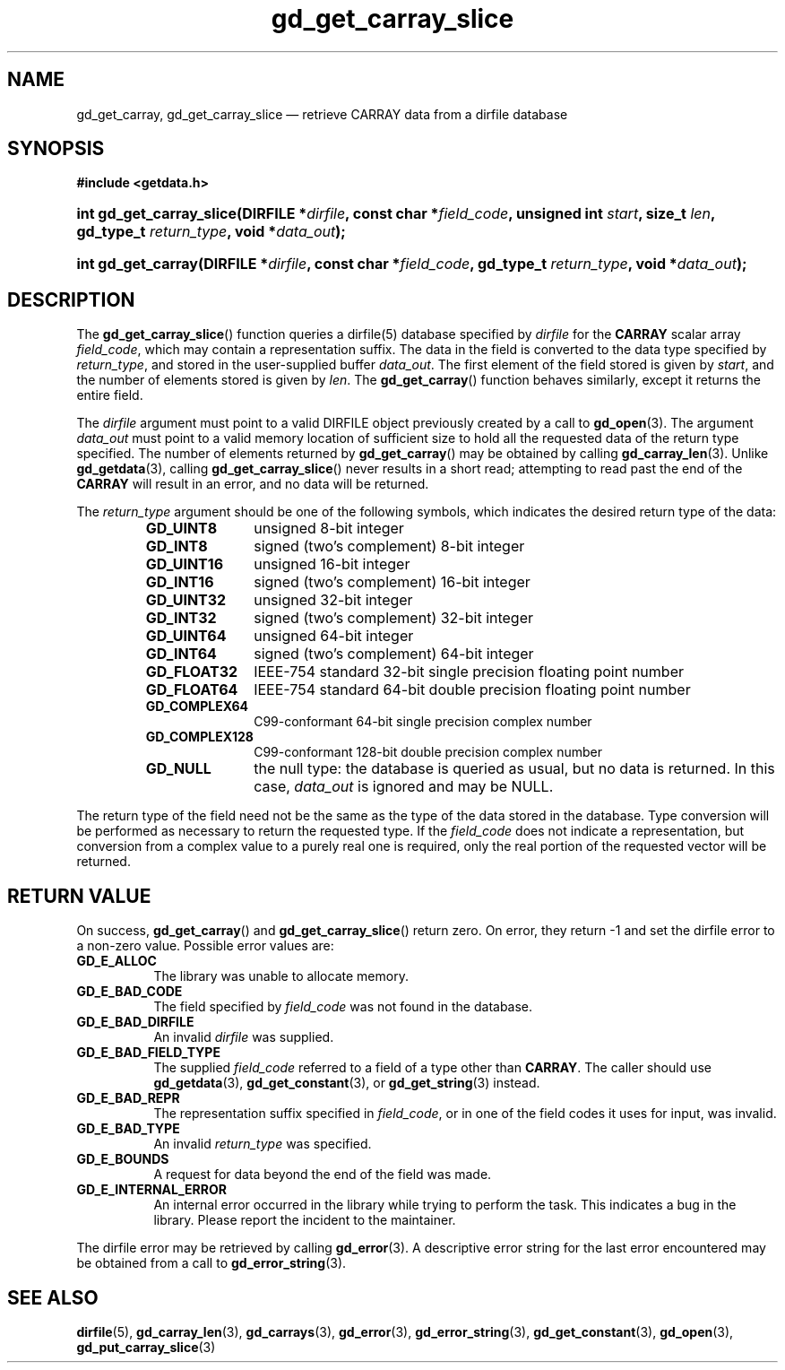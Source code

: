 .\" gd_get_carray_slice.3.  The gd_get_carray_slice man page.
.\"
.\" Copyright (C) 2010 D. V. Wiebe
.\"
.\""""""""""""""""""""""""""""""""""""""""""""""""""""""""""""""""""""""""
.\"
.\" This file is part of the GetData project.
.\"
.\" Permission is granted to copy, distribute and/or modify this document
.\" under the terms of the GNU Free Documentation License, Version 1.2 or
.\" any later version published by the Free Software Foundation; with no
.\" Invariant Sections, with no Front-Cover Texts, and with no Back-Cover
.\" Texts.  A copy of the license is included in the `COPYING.DOC' file
.\" as part of this distribution.
.\"
.TH gd_get_carray_slice 3 "18 August 2011" "Version 0.8.0" "GETDATA"
.SH NAME
gd_get_carray, gd_get_carray_slice \(em retrieve CARRAY data from a dirfile
database
.SH SYNOPSIS
.B #include <getdata.h>
.HP
.nh
.ad l
.BI "int gd_get_carray_slice(DIRFILE *" dirfile ", const char *" field_code ,
.BI "unsigned int " start ", size_t " len ", gd_type_t " return_type ,
.BI "void *" data_out );
.HP
.BI "int gd_get_carray(DIRFILE *" dirfile ", const char *" field_code ,
.BI "gd_type_t " return_type ", void *" data_out );
.hy
.ad n
.SH DESCRIPTION
The
.BR gd_get_carray_slice ()
function queries a dirfile(5) database specified by
.I dirfile
for the
.B CARRAY
scalar array
.IR field_code ,
which may contain a representation suffix.
The data in the field is converted to the data type specified by
.IR return_type ,
and stored in the user-supplied buffer
.IR data_out .
The first element of the field stored is given by
.IR start ,
and the number of elements stored is given by
.IR len .
The
.BR gd_get_carray ()
function behaves similarly, except it returns the entire field.

The 
.I dirfile
argument must point to a valid DIRFILE object previously created by a call to
.BR gd_open (3).
The argument
.I data_out
must point to a valid memory location of sufficient size to hold all the
requested data of the return type specified.  The number of elements returned
by
.BR gd_get_carray ()
may be obtained by calling
.BR gd_carray_len (3).
Unlike
.BR gd_getdata (3),
calling
.BR gd_get_carray_slice ()
never results in a short read; attempting to read past the end of the
.B CARRAY
will result in an error, and no data will be returned.

The 
.I return_type
argument should be one of the following symbols, which indicates the desired
return type of the data:
.RS
.TP 11
.B GD_UINT8
unsigned 8-bit integer
.TP
.B GD_INT8
signed (two's complement) 8-bit integer
.TP
.B GD_UINT16
unsigned 16-bit integer
.TP
.B GD_INT16
signed (two's complement) 16-bit integer
.TP
.B GD_UINT32
unsigned 32-bit integer
.TP
.B GD_INT32
signed (two's complement) 32-bit integer
.TP
.B GD_UINT64
unsigned 64-bit integer
.TP
.B GD_INT64
signed (two's complement) 64-bit integer
.TP
.B GD_FLOAT32
IEEE-754 standard 32-bit single precision floating point number
.TP
.B GD_FLOAT64
IEEE-754 standard 64-bit double precision floating point number
.TP
.B GD_COMPLEX64
C99-conformant 64-bit single precision complex number
.TP
.B GD_COMPLEX128
C99-conformant 128-bit double precision complex number
.TP
.B GD_NULL
the null type: the database is queried as usual, but no data is returned.
In this case,
.I data_out
is ignored and may be NULL.
.RE

The return type of the field need not be the same as the type of the data stored
in the database.  Type conversion will be performed as necessary to return the
requested type.  If the
.I field_code
does not indicate a representation, but conversion from a complex value to a
purely real one is required, only the real portion of the requested vector will
be returned.
.SH RETURN VALUE
On success,
.BR gd_get_carray ()
and
.BR gd_get_carray_slice ()
return zero.  On error, they return -1 and set the dirfile error to a non-zero
value.  Possible error values are:
.TP 8
.B GD_E_ALLOC
The library was unable to allocate memory.
.TP
.B GD_E_BAD_CODE
The field specified by
.I field_code
was not found in the database.
.TP
.B GD_E_BAD_DIRFILE
An invalid
.I dirfile
was supplied.
.TP
.B GD_E_BAD_FIELD_TYPE
The supplied
.I field_code
referred to a field of a type other than 
.BR CARRAY .
The caller should use
.BR gd_getdata (3),
.BR gd_get_constant (3),
or
.BR gd_get_string (3)
instead.
.TP
.B GD_E_BAD_REPR
The representation suffix specified in
.IR field_code ,
or in one of the field codes it uses for input, was invalid.
.TP
.B GD_E_BAD_TYPE
An invalid
.I return_type
was specified.
.TP
.B GD_E_BOUNDS
A request for data beyond the end of the field was made.
.TP
.B GD_E_INTERNAL_ERROR
An internal error occurred in the library while trying to perform the task.
This indicates a bug in the library.  Please report the incident to the
maintainer.
.PP
The dirfile error may be retrieved by calling
.BR gd_error (3).
A descriptive error string for the last error encountered may be obtained from
a call to
.BR gd_error_string (3).
.SH SEE ALSO
.BR dirfile (5),
.BR gd_carray_len (3),
.BR gd_carrays (3),
.BR gd_error (3),
.BR gd_error_string (3),
.BR gd_get_constant (3),
.BR gd_open (3),
.BR gd_put_carray_slice (3)
